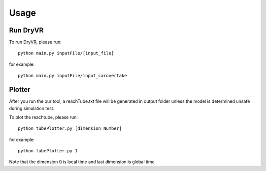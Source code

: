 Usage
===================

Run DryVR
^^^^^^^^^^^^^^^

To run DryVR, please run: ::

	python main.py inputFile/[input_file]

for example: ::

	python main.py inputFile/input_carovertake


Plotter
^^^^^^^^^^^^^^^

After you run the our tool, a reachTube.txt file will be generated in output folder unless the model is determined unsafe during simulation test.

To plot the reachtube, please run: ::

	python tubePlotter.py [dimension Number]

for example: ::

	python tubePlotter.py 1

Note that the dimension 0 is local time and last dimension is global time